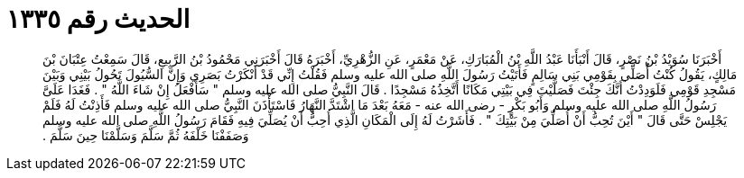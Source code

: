 
= الحديث رقم ١٣٣٥

[quote.hadith]
أَخْبَرَنَا سُوَيْدُ بْنُ نَصْرٍ، قَالَ أَنْبَأَنَا عَبْدُ اللَّهِ بْنُ الْمُبَارَكِ، عَنْ مَعْمَرٍ، عَنِ الزُّهْرِيِّ، أَخْبَرَهُ قَالَ أَخْبَرَنِي مَحْمُودُ بْنُ الرَّبِيعِ، قَالَ سَمِعْتُ عِتْبَانَ بْنَ مَالِكٍ، يَقُولُ كُنْتُ أُصَلِّي بِقَوْمِي بَنِي سَالِمٍ فَأَتَيْتُ رَسُولَ اللَّهِ صلى الله عليه وسلم فَقُلْتُ إِنِّي قَدْ أَنْكَرْتُ بَصَرِي وَإِنَّ السُّيُولَ تَحُولُ بَيْنِي وَبَيْنَ مَسْجِدِ قَوْمِي فَلَوَدِدْتُ أَنَّكَ جِئْتَ فَصَلَّيْتَ فِي بَيْتِي مَكَانًا أَتَّخِذُهُ مَسْجِدًا ‏.‏ قَالَ النَّبِيُّ صلى الله عليه وسلم ‏"‏ سَأَفْعَلُ إِنْ شَاءَ اللَّهُ ‏"‏ ‏.‏ فَغَدَا عَلَىَّ رَسُولُ اللَّهِ صلى الله عليه وسلم وَأَبُو بَكْرٍ - رضى الله عنه - مَعَهُ بَعْدَ مَا اشْتَدَّ النَّهَارُ فَاسْتَأْذَنَ النَّبِيُّ صلى الله عليه وسلم فَأَذِنْتُ لَهُ فَلَمْ يَجْلِسْ حَتَّى قَالَ ‏"‏ أَيْنَ تُحِبُّ أَنْ أُصَلِّيَ مِنْ بَيْتِكَ ‏"‏ ‏.‏ فَأَشَرْتُ لَهُ إِلَى الْمَكَانِ الَّذِي أُحِبُّ أَنْ يُصَلِّيَ فِيهِ فَقَامَ رَسُولُ اللَّهِ صلى الله عليه وسلم وَصَفَفْنَا خَلْفَهُ ثُمَّ سَلَّمَ وَسَلَّمْنَا حِينَ سَلَّمَ ‏.‏